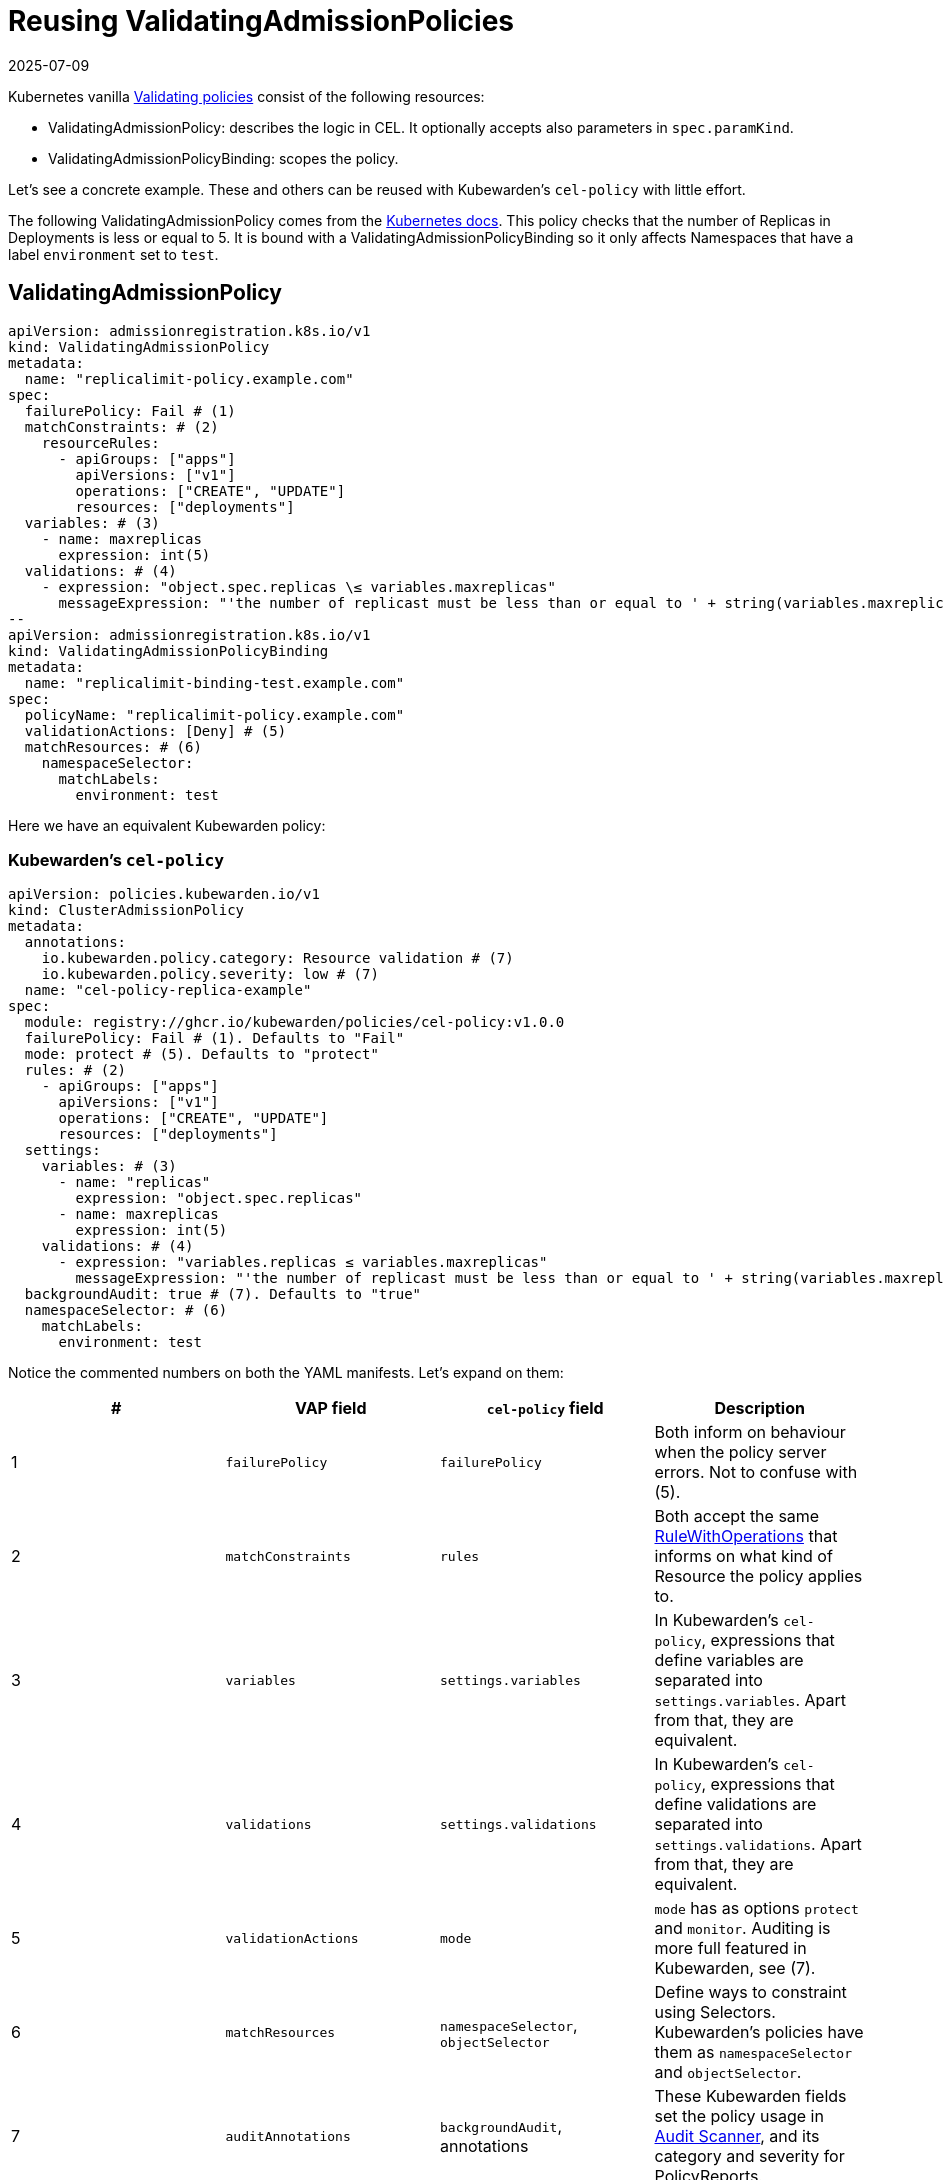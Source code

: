 = Reusing ValidatingAdmissionPolicies
:revdate: 2025-07-09
:page-revdate: {revdate}
:description: Example: Reusing ValidatingAdmissionPolicies
:doc-persona: ["kubewarden-policy-developer", "kubewarden-operator"]
:doc-topic: ["kubewarden", "writing-policies", "cel", "ValidatingAdmissionPolicies"]
:doc-type: ["tutorial"]
:keywords: ["kubewarden", "kubernetes", "writing policies", "ValidatingAdmissionPolicies"]
:sidebar_label: Reusing VAPs
:current-version: {page-origin-branch}

Kubernetes vanilla https://kubernetes.io/docs/reference/access-authn-authz/validating-admission-policy[Validating
policies]
consist of the following resources:

* ValidatingAdmissionPolicy: describes the logic in CEL. It optionally accepts
also parameters in `spec.paramKind`.
* ValidatingAdmissionPolicyBinding: scopes the policy.

Let's see a concrete example. These and others can be reused with Kubewarden's
`cel-policy` with little effort.

The following ValidatingAdmissionPolicy comes from the https://kubernetes.io/docs/reference/access-authn-authz/validating-admission-policy/#creating-a-validatingadmissionpolicy[Kubernetes
docs].
This policy checks that the number of Replicas in Deployments is less or equal
to 5. It is bound with a ValidatingAdmissionPolicyBinding so it only affects
Namespaces that have a label `environment` set to `test`.

== ValidatingAdmissionPolicy

```yaml {6,7,13,16,26,27}
apiVersion: admissionregistration.k8s.io/v1
kind: ValidatingAdmissionPolicy
metadata:
  name: "replicalimit-policy.example.com"
spec:
  failurePolicy: Fail # (1)
  matchConstraints: # (2)
    resourceRules:
      - apiGroups: ["apps"]
        apiVersions: ["v1"]
        operations: ["CREATE", "UPDATE"]
        resources: ["deployments"]
  variables: # (3)
    - name: maxreplicas
      expression: int(5)
  validations: # (4)
    - expression: "object.spec.replicas \≤ variables.maxreplicas"
      messageExpression: "'the number of replicast must be less than or equal to ' + string(variables.maxreplicas)"
--
apiVersion: admissionregistration.k8s.io/v1
kind: ValidatingAdmissionPolicyBinding
metadata:
  name: "replicalimit-binding-test.example.com"
spec:
  policyName: "replicalimit-policy.example.com"
  validationActions: [Deny] # (5)
  matchResources: # (6)
    namespaceSelector:
      matchLabels:
        environment: test
```

Here we have an equivalent Kubewarden policy:

### Kubewarden's `cel-policy`

```yaml title="./cel-policy-example.yaml" {10,11,12,18,23,27}
apiVersion: policies.kubewarden.io/v1
kind: ClusterAdmissionPolicy
metadata:
  annotations:
    io.kubewarden.policy.category: Resource validation # (7)
    io.kubewarden.policy.severity: low # (7)
  name: "cel-policy-replica-example"
spec:
  module: registry://ghcr.io/kubewarden/policies/cel-policy:v1.0.0
  failurePolicy: Fail # (1). Defaults to "Fail"
  mode: protect # (5). Defaults to "protect"
  rules: # (2)
    - apiGroups: ["apps"]
      apiVersions: ["v1"]
      operations: ["CREATE", "UPDATE"]
      resources: ["deployments"]
  settings:
    variables: # (3)
      - name: "replicas"
        expression: "object.spec.replicas"
      - name: maxreplicas
        expression: int(5)
    validations: # (4)
      - expression: "variables.replicas ≤ variables.maxreplicas"
        messageExpression: "'the number of replicast must be less than or equal to ' + string(variables.maxreplicas)"
  backgroundAudit: true # (7). Defaults to "true"
  namespaceSelector: # (6)
    matchLabels:
      environment: test
```

Notice the commented numbers on both the YAML manifests. Let's expand on them:

|===
| # | VAP field | `cel-policy` field | Description

| 1
| `failurePolicy`
| `failurePolicy`
| Both inform on behaviour when the policy server errors. Not to confuse with (5).

| 2
| `matchConstraints`
| `rules`
| Both accept the same https://kubernetes.io/docs/reference/generated/kubernetes-api/v1.28/#rulewithoperations-v1-admissionregistration[RuleWithOperations] that informs on what kind of Resource the policy applies to.

| 3
| `variables`
| `settings.variables`
| In Kubewarden's `cel-policy`, expressions that define variables are separated into `settings.variables`. Apart from that, they are equivalent.

| 4
| `validations`
| `settings.validations`
| In Kubewarden's `cel-policy`, expressions that define validations are separated into `settings.validations`. Apart from that, they are equivalent.

| 5
| `validationActions`
| `mode`
| `mode` has as options `protect` and `monitor`. Auditing is more full featured in Kubewarden, see (7).

| 6
| `matchResources`
| `namespaceSelector`, `objectSelector`
| Define ways to constraint using Selectors. Kubewarden's policies have them as `namespaceSelector` and `objectSelector`.

| 7
| `auditAnnotations`
| `backgroundAudit`, annotations
| These Kubewarden fields set the policy usage in xref:explanations/audit-scanner/audit-scanner.adoc[Audit Scanner], and its category and severity for PolicyReports.

| 8
| `matchConditions`
| `matchConditions`
| Kubewarden's policies have `matchConditions`.

|
| `---`
| Kubewarden-only features
| For other features, see the rest of tutorial CEL examples.
|===

[TIP]
====

You can use the `kwctl` tool to migrate a VAP policy to Kubewarden.

This xref:howtos/vap-migration.adoc[VAP migration how-to] describes how to do
so.

====


=== Yet to be implemented equivalences

There are some VAP features that aren't yet implemented. If look forward to them, please get in contact with us. These are:

* VAP https://pkg.go.dev/k8s.io/apiserver/pkg/cel/library#Authz[authorizer library].
* VAP https://kubernetes.io/docs/reference/access-authn-authz/validating-admission-policy/#parameter-resources[Parameters]
(ValidatingAdmissionPolicy `spec.paramKind` & ValidatingAdmissionPolicyBinding `spec.paramRef`).
* VAP https://kubernetes.io/docs/reference/labels-annotations-taints/audit-annotations/[Audit Annotations]
(ValidatingAdmissionPolicy `spec.auditAnnotations` when ValidatingAdmissionPolicyBinding `spec.validationActions` is set to "Audit").
This is covered by Kubewarden's xref:explanations/audit-scanner/audit-scanner.adoc[Audit Scanner] and PolicyReports, which allows
to audit resources already in the cluster.
* CEL https://kubernetes.io/docs/reference/using-api/cel/#resource-constraints[resource constraints and estimated cost
limit].
This is partially covered by Kubewarden's general xref:reference/policy-evaluation-timeout.adoc[policy timeout
protection].

== Applying the policy

As normal, we can deploy our policy by instantiating its manifest:

[subs="+attributes",console]
----
$ kubectl apply -f ./cel-policy-example.yaml
----

And then test it by instantiating a deployment:

[subs="+attributes",console]
----
$ kubectl apply -f - <<EOF
apiVersion: v1
kind: Namespace
metadata:
  name: test
  labels:
    environment: test
---
apiVersion: apps/v1
kind: Deployment
metadata:
  name: nginx-deployment
  namespace: test
spec:
  replicas: 6
  selector:
    matchLabels:
      app: nginx
  template:
    metadata:
      labels:
        app: nginx
    spec:
      containers:
      - name: nginx
        image: nginx:1.14.2
EOF

namespace/test created
Error from server: error when creating "STDIN":
  admission webhook "clusterwide-cel-policy-replica-example.kubewarden.admission" denied the request:
  The number of replicas must be less than or equal to 5
----
